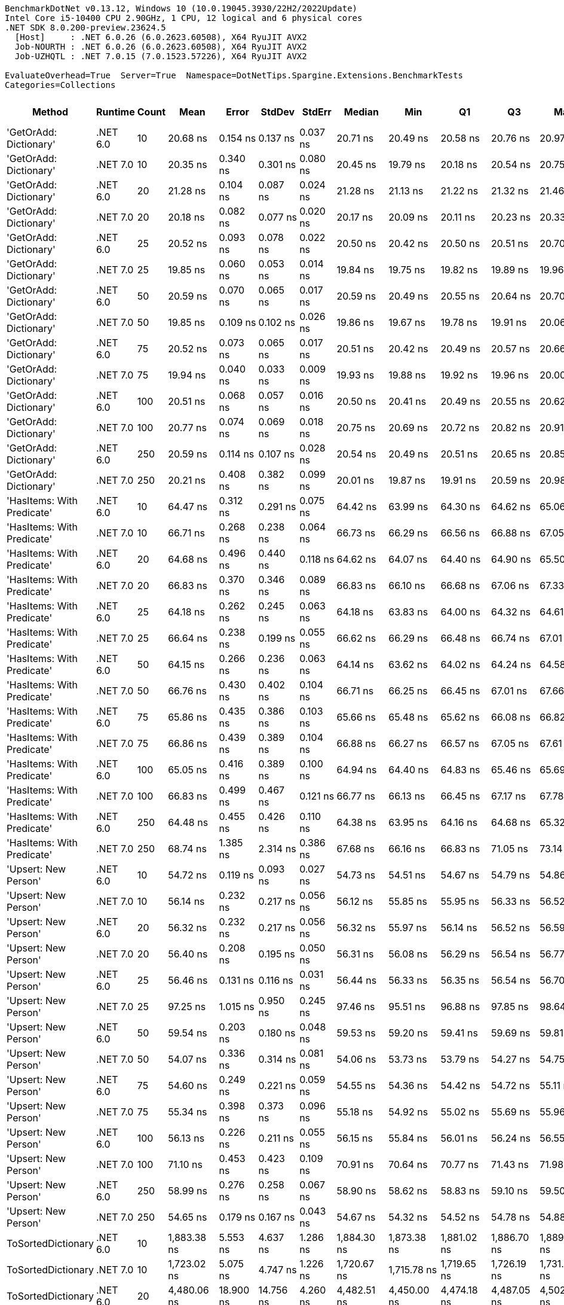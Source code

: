 ....
BenchmarkDotNet v0.13.12, Windows 10 (10.0.19045.3930/22H2/2022Update)
Intel Core i5-10400 CPU 2.90GHz, 1 CPU, 12 logical and 6 physical cores
.NET SDK 8.0.200-preview.23624.5
  [Host]     : .NET 6.0.26 (6.0.2623.60508), X64 RyuJIT AVX2
  Job-NOURTH : .NET 6.0.26 (6.0.2623.60508), X64 RyuJIT AVX2
  Job-UZHQTL : .NET 7.0.15 (7.0.1523.57226), X64 RyuJIT AVX2

EvaluateOverhead=True  Server=True  Namespace=DotNetTips.Spargine.Extensions.BenchmarkTests  
Categories=Collections  
....
[options="header"]
|===
|Method                      |Runtime   |Count  |Mean           |Error       |StdDev      |StdErr      |Median         |Min            |Q1             |Q3             |Max            |Op/s          |CI99.9% Margin  |Iterations  |Kurtosis  |MValue  |Skewness  |Rank  |LogicalGroup  |Baseline  |Code Size  |Allocated  
|'GetOrAdd: Dictionary'      |.NET 6.0  |10     |       20.68 ns|    0.154 ns|    0.137 ns|    0.037 ns|       20.71 ns|       20.49 ns|       20.58 ns|       20.76 ns|       20.97 ns|  48,350,509.0|       0.1544 ns|       14.00|     2.043|   2.000|    0.2848|     1|*             |No        |      518 B|          -
|'GetOrAdd: Dictionary'      |.NET 7.0  |10     |       20.35 ns|    0.340 ns|    0.301 ns|    0.080 ns|       20.45 ns|       19.79 ns|       20.18 ns|       20.54 ns|       20.75 ns|  49,150,181.7|       0.3396 ns|       14.00|     1.885|   2.000|   -0.4727|     1|*             |No        |    1,648 B|          -
|'GetOrAdd: Dictionary'      |.NET 6.0  |20     |       21.28 ns|    0.104 ns|    0.087 ns|    0.024 ns|       21.28 ns|       21.13 ns|       21.22 ns|       21.32 ns|       21.46 ns|  46,993,096.1|       0.1045 ns|       13.00|     2.347|   2.000|    0.2877|     2|*             |No        |      518 B|          -
|'GetOrAdd: Dictionary'      |.NET 7.0  |20     |       20.18 ns|    0.082 ns|    0.077 ns|    0.020 ns|       20.17 ns|       20.09 ns|       20.11 ns|       20.23 ns|       20.33 ns|  49,551,981.3|       0.0819 ns|       15.00|     2.106|   2.000|    0.6216|     1|*             |No        |    1,648 B|          -
|'GetOrAdd: Dictionary'      |.NET 6.0  |25     |       20.52 ns|    0.093 ns|    0.078 ns|    0.022 ns|       20.50 ns|       20.42 ns|       20.50 ns|       20.51 ns|       20.70 ns|  48,729,295.9|       0.0928 ns|       13.00|     3.169|   2.000|    1.0581|     1|*             |No        |      518 B|          -
|'GetOrAdd: Dictionary'      |.NET 7.0  |25     |       19.85 ns|    0.060 ns|    0.053 ns|    0.014 ns|       19.84 ns|       19.75 ns|       19.82 ns|       19.89 ns|       19.96 ns|  50,373,352.5|       0.0602 ns|       14.00|     2.302|   2.000|    0.1743|     1|*             |No        |    1,648 B|          -
|'GetOrAdd: Dictionary'      |.NET 6.0  |50     |       20.59 ns|    0.070 ns|    0.065 ns|    0.017 ns|       20.59 ns|       20.49 ns|       20.55 ns|       20.64 ns|       20.70 ns|  48,562,975.2|       0.0695 ns|       15.00|     1.750|   2.000|    0.1543|     1|*             |No        |      518 B|          -
|'GetOrAdd: Dictionary'      |.NET 7.0  |50     |       19.85 ns|    0.109 ns|    0.102 ns|    0.026 ns|       19.86 ns|       19.67 ns|       19.78 ns|       19.91 ns|       20.06 ns|  50,370,957.0|       0.1089 ns|       15.00|     2.195|   2.000|    0.2038|     1|*             |No        |    1,648 B|          -
|'GetOrAdd: Dictionary'      |.NET 6.0  |75     |       20.52 ns|    0.073 ns|    0.065 ns|    0.017 ns|       20.51 ns|       20.42 ns|       20.49 ns|       20.57 ns|       20.66 ns|  48,721,900.8|       0.0729 ns|       14.00|     2.481|   2.000|    0.5746|     1|*             |No        |      518 B|          -
|'GetOrAdd: Dictionary'      |.NET 7.0  |75     |       19.94 ns|    0.040 ns|    0.033 ns|    0.009 ns|       19.93 ns|       19.88 ns|       19.92 ns|       19.96 ns|       20.00 ns|  50,162,595.0|       0.0395 ns|       13.00|     2.012|   2.000|    0.2219|     1|*             |No        |    1,648 B|          -
|'GetOrAdd: Dictionary'      |.NET 6.0  |100    |       20.51 ns|    0.068 ns|    0.057 ns|    0.016 ns|       20.50 ns|       20.41 ns|       20.49 ns|       20.55 ns|       20.62 ns|  48,748,321.1|       0.0684 ns|       13.00|     2.141|   2.000|    0.1451|     1|*             |No        |      518 B|          -
|'GetOrAdd: Dictionary'      |.NET 7.0  |100    |       20.77 ns|    0.074 ns|    0.069 ns|    0.018 ns|       20.75 ns|       20.69 ns|       20.72 ns|       20.82 ns|       20.91 ns|  48,141,044.2|       0.0738 ns|       15.00|     1.915|   2.000|    0.5736|     1|*             |No        |    1,648 B|          -
|'GetOrAdd: Dictionary'      |.NET 6.0  |250    |       20.59 ns|    0.114 ns|    0.107 ns|    0.028 ns|       20.54 ns|       20.49 ns|       20.51 ns|       20.65 ns|       20.85 ns|  48,578,150.7|       0.1139 ns|       15.00|     2.877|   2.000|    1.0603|     1|*             |No        |      518 B|          -
|'GetOrAdd: Dictionary'      |.NET 7.0  |250    |       20.21 ns|    0.408 ns|    0.382 ns|    0.099 ns|       20.01 ns|       19.87 ns|       19.91 ns|       20.59 ns|       20.98 ns|  49,478,741.9|       0.4084 ns|       15.00|     1.752|   2.000|    0.6944|     1|*             |No        |    1,648 B|          -
|'HasItems: With Predicate'  |.NET 6.0  |10     |       64.47 ns|    0.312 ns|    0.291 ns|    0.075 ns|       64.42 ns|       63.99 ns|       64.30 ns|       64.62 ns|       65.06 ns|  15,511,660.4|       0.3116 ns|       15.00|     2.363|   2.000|    0.4569|     6|*             |No        |      747 B|       56 B
|'HasItems: With Predicate'  |.NET 7.0  |10     |       66.71 ns|    0.268 ns|    0.238 ns|    0.064 ns|       66.73 ns|       66.29 ns|       66.56 ns|       66.88 ns|       67.05 ns|  14,991,024.5|       0.2682 ns|       14.00|     1.739|   2.000|   -0.3357|     6|*             |No        |      736 B|       56 B
|'HasItems: With Predicate'  |.NET 6.0  |20     |       64.68 ns|    0.496 ns|    0.440 ns|    0.118 ns|       64.62 ns|       64.07 ns|       64.40 ns|       64.90 ns|       65.50 ns|  15,460,966.9|       0.4961 ns|       14.00|     2.019|   2.000|    0.3562|     6|*             |No        |      747 B|       56 B
|'HasItems: With Predicate'  |.NET 7.0  |20     |       66.83 ns|    0.370 ns|    0.346 ns|    0.089 ns|       66.83 ns|       66.10 ns|       66.68 ns|       67.06 ns|       67.33 ns|  14,962,941.9|       0.3703 ns|       15.00|     2.349|   2.000|   -0.3119|     6|*             |No        |      736 B|       56 B
|'HasItems: With Predicate'  |.NET 6.0  |25     |       64.18 ns|    0.262 ns|    0.245 ns|    0.063 ns|       64.18 ns|       63.83 ns|       64.00 ns|       64.32 ns|       64.61 ns|  15,580,914.0|       0.2616 ns|       15.00|     1.815|   2.000|    0.2227|     6|*             |No        |      747 B|       56 B
|'HasItems: With Predicate'  |.NET 7.0  |25     |       66.64 ns|    0.238 ns|    0.199 ns|    0.055 ns|       66.62 ns|       66.29 ns|       66.48 ns|       66.74 ns|       67.01 ns|  15,005,727.1|       0.2377 ns|       13.00|     2.110|   2.000|    0.0362|     6|*             |No        |      736 B|       56 B
|'HasItems: With Predicate'  |.NET 6.0  |50     |       64.15 ns|    0.266 ns|    0.236 ns|    0.063 ns|       64.14 ns|       63.62 ns|       64.02 ns|       64.24 ns|       64.58 ns|  15,589,551.2|       0.2664 ns|       14.00|     3.022|   2.000|   -0.1832|     6|*             |No        |      747 B|       56 B
|'HasItems: With Predicate'  |.NET 7.0  |50     |       66.76 ns|    0.430 ns|    0.402 ns|    0.104 ns|       66.71 ns|       66.25 ns|       66.45 ns|       67.01 ns|       67.66 ns|  14,977,949.5|       0.4300 ns|       15.00|     2.339|   2.000|    0.5380|     6|*             |No        |      736 B|       56 B
|'HasItems: With Predicate'  |.NET 6.0  |75     |       65.86 ns|    0.435 ns|    0.386 ns|    0.103 ns|       65.66 ns|       65.48 ns|       65.62 ns|       66.08 ns|       66.82 ns|  15,182,808.0|       0.4350 ns|       14.00|     3.067|   2.000|    1.0736|     6|*             |No        |      747 B|       56 B
|'HasItems: With Predicate'  |.NET 7.0  |75     |       66.86 ns|    0.439 ns|    0.389 ns|    0.104 ns|       66.88 ns|       66.27 ns|       66.57 ns|       67.05 ns|       67.61 ns|  14,956,865.5|       0.4387 ns|       14.00|     2.113|   2.000|    0.2955|     6|*             |No        |      736 B|       56 B
|'HasItems: With Predicate'  |.NET 6.0  |100    |       65.05 ns|    0.416 ns|    0.389 ns|    0.100 ns|       64.94 ns|       64.40 ns|       64.83 ns|       65.46 ns|       65.69 ns|  15,372,915.9|       0.4159 ns|       15.00|     1.687|   2.000|    0.2010|     6|*             |No        |      747 B|       56 B
|'HasItems: With Predicate'  |.NET 7.0  |100    |       66.83 ns|    0.499 ns|    0.467 ns|    0.121 ns|       66.77 ns|       66.13 ns|       66.45 ns|       67.17 ns|       67.78 ns|  14,962,844.6|       0.4992 ns|       15.00|     1.966|   2.000|    0.3421|     6|*             |No        |      736 B|       56 B
|'HasItems: With Predicate'  |.NET 6.0  |250    |       64.48 ns|    0.455 ns|    0.426 ns|    0.110 ns|       64.38 ns|       63.95 ns|       64.16 ns|       64.68 ns|       65.32 ns|  15,509,037.5|       0.4553 ns|       15.00|     2.016|   2.000|    0.6300|     6|*             |No        |      747 B|       56 B
|'HasItems: With Predicate'  |.NET 7.0  |250    |       68.74 ns|    1.385 ns|    2.314 ns|    0.386 ns|       67.68 ns|       66.16 ns|       66.83 ns|       71.05 ns|       73.14 ns|  14,548,264.6|       1.3851 ns|       36.00|     1.665|   2.200|    0.5091|     6|*             |No        |      736 B|       56 B
|'Upsert: New Person'        |.NET 6.0  |10     |       54.72 ns|    0.119 ns|    0.093 ns|    0.027 ns|       54.73 ns|       54.51 ns|       54.67 ns|       54.79 ns|       54.86 ns|  18,274,308.9|       0.1190 ns|       12.00|     2.863|   2.000|   -0.6253|     3|*             |No        |      554 B|          -
|'Upsert: New Person'        |.NET 7.0  |10     |       56.14 ns|    0.232 ns|    0.217 ns|    0.056 ns|       56.12 ns|       55.85 ns|       55.95 ns|       56.33 ns|       56.52 ns|  17,812,245.6|       0.2318 ns|       15.00|     1.455|   2.000|    0.1697|     4|*             |No        |    1,684 B|          -
|'Upsert: New Person'        |.NET 6.0  |20     |       56.32 ns|    0.232 ns|    0.217 ns|    0.056 ns|       56.32 ns|       55.97 ns|       56.14 ns|       56.52 ns|       56.59 ns|  17,756,126.8|       0.2317 ns|       15.00|     1.504|   2.000|   -0.2265|     4|*             |No        |      554 B|          -
|'Upsert: New Person'        |.NET 7.0  |20     |       56.40 ns|    0.208 ns|    0.195 ns|    0.050 ns|       56.31 ns|       56.08 ns|       56.29 ns|       56.54 ns|       56.77 ns|  17,729,574.3|       0.2081 ns|       15.00|     1.885|   2.000|    0.2993|     4|*             |No        |    1,684 B|          -
|'Upsert: New Person'        |.NET 6.0  |25     |       56.46 ns|    0.131 ns|    0.116 ns|    0.031 ns|       56.44 ns|       56.33 ns|       56.35 ns|       56.54 ns|       56.70 ns|  17,711,717.2|       0.1308 ns|       14.00|     2.082|   2.000|    0.4508|     4|*             |No        |      554 B|          -
|'Upsert: New Person'        |.NET 7.0  |25     |       97.25 ns|    1.015 ns|    0.950 ns|    0.245 ns|       97.46 ns|       95.51 ns|       96.88 ns|       97.85 ns|       98.64 ns|  10,282,538.0|       1.0154 ns|       15.00|     2.072|   2.000|   -0.5716|     8|*             |No        |    1,684 B|          -
|'Upsert: New Person'        |.NET 6.0  |50     |       59.54 ns|    0.203 ns|    0.180 ns|    0.048 ns|       59.53 ns|       59.20 ns|       59.41 ns|       59.69 ns|       59.81 ns|  16,794,700.6|       0.2029 ns|       14.00|     1.707|   2.000|   -0.1535|     5|*             |No        |      554 B|          -
|'Upsert: New Person'        |.NET 7.0  |50     |       54.07 ns|    0.336 ns|    0.314 ns|    0.081 ns|       54.06 ns|       53.73 ns|       53.79 ns|       54.27 ns|       54.75 ns|  18,493,746.8|       0.3362 ns|       15.00|     2.190|   2.000|    0.6526|     3|*             |No        |    1,684 B|          -
|'Upsert: New Person'        |.NET 6.0  |75     |       54.60 ns|    0.249 ns|    0.221 ns|    0.059 ns|       54.55 ns|       54.36 ns|       54.42 ns|       54.72 ns|       55.11 ns|  18,315,636.0|       0.2487 ns|       14.00|     2.597|   2.000|    0.7645|     3|*             |No        |      554 B|          -
|'Upsert: New Person'        |.NET 7.0  |75     |       55.34 ns|    0.398 ns|    0.373 ns|    0.096 ns|       55.18 ns|       54.92 ns|       55.02 ns|       55.69 ns|       55.96 ns|  18,070,898.0|       0.3984 ns|       15.00|     1.512|   2.000|    0.4944|     3|*             |No        |    1,684 B|          -
|'Upsert: New Person'        |.NET 6.0  |100    |       56.13 ns|    0.226 ns|    0.211 ns|    0.055 ns|       56.15 ns|       55.84 ns|       56.01 ns|       56.24 ns|       56.55 ns|  17,814,727.6|       0.2259 ns|       15.00|     2.188|   2.000|    0.4100|     4|*             |No        |      554 B|          -
|'Upsert: New Person'        |.NET 7.0  |100    |       71.10 ns|    0.453 ns|    0.423 ns|    0.109 ns|       70.91 ns|       70.64 ns|       70.77 ns|       71.43 ns|       71.98 ns|  14,065,224.0|       0.4526 ns|       15.00|     2.011|   2.000|    0.6924|     7|*             |No        |    1,684 B|          -
|'Upsert: New Person'        |.NET 6.0  |250    |       58.99 ns|    0.276 ns|    0.258 ns|    0.067 ns|       58.90 ns|       58.62 ns|       58.83 ns|       59.10 ns|       59.50 ns|  16,952,702.0|       0.2757 ns|       15.00|     2.127|   2.000|    0.7563|     5|*             |No        |      554 B|          -
|'Upsert: New Person'        |.NET 7.0  |250    |       54.65 ns|    0.179 ns|    0.167 ns|    0.043 ns|       54.67 ns|       54.32 ns|       54.52 ns|       54.78 ns|       54.88 ns|  18,299,478.6|       0.1786 ns|       15.00|     1.915|   2.000|   -0.4546|     3|*             |No        |    1,684 B|          -
|ToSortedDictionary          |.NET 6.0  |10     |    1,883.38 ns|    5.553 ns|    4.637 ns|    1.286 ns|    1,884.30 ns|    1,873.38 ns|    1,881.02 ns|    1,886.70 ns|    1,889.75 ns|     530,960.4|       5.5525 ns|       13.00|     2.357|   2.000|   -0.6739|    21|*             |No        |      268 B|      728 B
|ToSortedDictionary          |.NET 7.0  |10     |    1,723.02 ns|    5.075 ns|    4.747 ns|    1.226 ns|    1,720.67 ns|    1,715.78 ns|    1,719.65 ns|    1,726.19 ns|    1,731.50 ns|     580,376.5|       5.0747 ns|       15.00|     1.802|   2.000|    0.4680|    20|*             |No        |    1,351 B|      728 B
|ToSortedDictionary          |.NET 6.0  |20     |    4,480.06 ns|   18.900 ns|   14.756 ns|    4.260 ns|    4,482.51 ns|    4,450.00 ns|    4,474.18 ns|    4,487.05 ns|    4,502.10 ns|     223,211.2|      18.9003 ns|       12.00|     2.372|   2.000|   -0.5471|    24|*             |No        |      268 B|     1288 B
|ToSortedDictionary          |.NET 7.0  |20     |    4,582.05 ns|   22.874 ns|   21.396 ns|    5.525 ns|    4,578.91 ns|    4,551.47 ns|    4,566.24 ns|    4,599.40 ns|    4,623.54 ns|     218,243.1|      22.8741 ns|       15.00|     1.821|   2.000|    0.1657|    25|*             |No        |    1,351 B|     1288 B
|ToSortedDictionary          |.NET 6.0  |25     |    6,005.07 ns|   26.118 ns|   24.431 ns|    6.308 ns|    6,002.59 ns|    5,963.08 ns|    5,988.70 ns|    6,021.94 ns|    6,048.49 ns|     166,526.0|      26.1178 ns|       15.00|     1.877|   2.000|    0.0162|    26|*             |No        |      268 B|     1568 B
|ToSortedDictionary          |.NET 7.0  |25     |    6,475.12 ns|   23.382 ns|   21.871 ns|    5.647 ns|    6,472.59 ns|    6,438.41 ns|    6,460.65 ns|    6,484.64 ns|    6,517.27 ns|     154,437.4|      23.3816 ns|       15.00|     2.491|   2.000|    0.4811|    27|*             |No        |    1,351 B|     1568 B
|ToSortedDictionary          |.NET 6.0  |50     |   15,777.10 ns|   57.205 ns|   44.662 ns|   12.893 ns|   15,783.63 ns|   15,696.57 ns|   15,752.37 ns|   15,811.86 ns|   15,837.72 ns|      63,383.0|      57.2049 ns|       12.00|     1.774|   2.000|   -0.4827|    28|*             |No        |      268 B|     2968 B
|ToSortedDictionary          |.NET 7.0  |50     |   16,893.84 ns|   91.823 ns|   81.398 ns|   21.755 ns|   16,902.38 ns|   16,750.63 ns|   16,830.04 ns|   16,931.17 ns|   17,027.22 ns|      59,193.2|      91.8225 ns|       14.00|     1.825|   2.000|    0.0563|    29|*             |No        |    1,351 B|     2968 B
|ToSortedDictionary          |.NET 6.0  |75     |   28,346.33 ns|   87.985 ns|   77.996 ns|   20.845 ns|   28,318.93 ns|   28,257.99 ns|   28,289.91 ns|   28,407.11 ns|   28,492.87 ns|      35,277.9|      87.9846 ns|       14.00|     1.683|   2.000|    0.5266|    31|*             |No        |      268 B|     4368 B
|ToSortedDictionary          |.NET 7.0  |75     |   26,249.46 ns|  521.070 ns|  658.987 ns|  137.408 ns|   25,983.21 ns|   25,565.89 ns|   25,692.14 ns|   26,656.20 ns|   27,826.69 ns|      38,096.0|     521.0701 ns|       23.00|     2.420|   2.000|    0.7806|    30|*             |No        |    1,351 B|     4368 B
|ToSortedDictionary          |.NET 6.0  |100    |   39,779.43 ns|  171.013 ns|  142.803 ns|   39.607 ns|   39,751.04 ns|   39,590.42 ns|   39,672.31 ns|   39,877.89 ns|   40,084.36 ns|      25,138.6|     171.0127 ns|       13.00|     2.164|   2.000|    0.5517|    33|*             |No        |      268 B|     5768 B
|ToSortedDictionary          |.NET 7.0  |100    |   38,396.53 ns|  208.172 ns|  194.724 ns|   50.277 ns|   38,361.38 ns|   38,133.39 ns|   38,262.20 ns|   38,511.28 ns|   38,769.63 ns|      26,044.0|     208.1716 ns|       15.00|     1.932|   2.000|    0.6000|    32|*             |No        |    1,351 B|     5768 B
|ToSortedDictionary          |.NET 6.0  |250    |  114,403.66 ns|  338.874 ns|  300.403 ns|   80.286 ns|  114,321.44 ns|  113,955.40 ns|  114,266.60 ns|  114,577.88 ns|  115,071.81 ns|       8,741.0|     338.8740 ns|       14.00|     2.584|   2.000|    0.5209|    34|*             |No        |      268 B|    14169 B
|ToSortedDictionary          |.NET 7.0  |250    |  126,661.69 ns|  591.482 ns|  524.333 ns|  140.134 ns|  126,474.08 ns|  125,955.46 ns|  126,391.66 ns|  127,028.14 ns|  127,730.94 ns|       7,895.0|     591.4818 ns|       14.00|     2.180|   2.000|    0.7306|    35|*             |No        |    1,351 B|    14168 B
|Upsert                      |.NET 6.0  |10     |      232.28 ns|    0.912 ns|    0.712 ns|    0.205 ns|      231.98 ns|      231.33 ns|      231.81 ns|      232.68 ns|      233.88 ns|   4,305,189.6|       0.9117 ns|       12.00|     2.616|   2.000|    0.7618|     9|*             |No        |    1,337 B|       56 B
|Upsert                      |.NET 7.0  |10     |      291.00 ns|    0.885 ns|    0.828 ns|    0.214 ns|      290.55 ns|      290.08 ns|      290.35 ns|      291.73 ns|      292.56 ns|   3,436,424.9|       0.8854 ns|       15.00|     1.704|   2.000|    0.6014|    10|*             |No        |    2,463 B|       56 B
|Upsert                      |.NET 6.0  |20     |      361.67 ns|    1.111 ns|    0.985 ns|    0.263 ns|      361.42 ns|      360.56 ns|      360.95 ns|      362.20 ns|      364.09 ns|   2,764,962.1|       1.1115 ns|       14.00|     3.061|   2.000|    0.9833|    11|*             |No        |    1,337 B|       56 B
|Upsert                      |.NET 7.0  |20     |      404.96 ns|    1.508 ns|    1.411 ns|    0.364 ns|      404.89 ns|      402.64 ns|      404.05 ns|      405.98 ns|      407.09 ns|   2,469,374.3|       1.5081 ns|       15.00|     1.740|   2.000|   -0.1116|    12|*             |No        |    2,463 B|       56 B
|Upsert                      |.NET 6.0  |25     |      427.65 ns|    1.487 ns|    1.318 ns|    0.352 ns|      427.08 ns|      426.08 ns|      426.78 ns|      428.49 ns|      430.44 ns|   2,338,370.4|       1.4870 ns|       14.00|     2.148|   2.000|    0.6724|    13|*             |No        |    1,337 B|       56 B
|Upsert                      |.NET 7.0  |25     |      409.30 ns|    1.376 ns|    1.220 ns|    0.326 ns|      409.17 ns|      407.62 ns|      408.42 ns|      409.74 ns|      411.47 ns|   2,443,171.2|       1.3761 ns|       14.00|     2.002|   2.000|    0.4656|    12|*             |No        |    2,463 B|       56 B
|Upsert                      |.NET 6.0  |50     |      776.83 ns|    2.686 ns|    2.513 ns|    0.649 ns|      776.96 ns|      773.67 ns|      774.36 ns|      779.11 ns|      780.74 ns|   1,287,285.5|       2.6863 ns|       15.00|     1.265|   2.000|    0.1467|    15|*             |No        |    1,337 B|       56 B
|Upsert                      |.NET 7.0  |50     |      713.36 ns|    1.926 ns|    1.707 ns|    0.456 ns|      713.44 ns|      710.84 ns|      712.27 ns|      714.59 ns|      715.98 ns|   1,401,821.8|       1.9259 ns|       14.00|     1.583|   2.000|   -0.0624|    14|*             |No        |    2,463 B|       56 B
|Upsert                      |.NET 6.0  |75     |    1,081.67 ns|    3.100 ns|    2.589 ns|    0.718 ns|    1,081.91 ns|    1,076.67 ns|    1,081.00 ns|    1,082.61 ns|    1,085.15 ns|     924,496.4|       3.1002 ns|       13.00|     2.362|   2.000|   -0.6343|    17|*             |No        |    1,337 B|       56 B
|Upsert                      |.NET 7.0  |75     |    1,046.40 ns|    6.409 ns|    5.682 ns|    1.519 ns|    1,046.29 ns|    1,036.53 ns|    1,043.47 ns|    1,049.35 ns|    1,055.81 ns|     955,657.5|       6.4094 ns|       14.00|     2.080|   2.000|    0.0002|    16|*             |No        |    2,463 B|       56 B
|Upsert                      |.NET 6.0  |100    |    1,412.69 ns|    3.583 ns|    3.176 ns|    0.849 ns|    1,412.27 ns|    1,407.80 ns|    1,410.20 ns|    1,414.54 ns|    1,418.88 ns|     707,867.7|       3.5830 ns|       14.00|     2.010|   2.000|    0.4245|    19|*             |No        |    1,337 B|       56 B
|Upsert                      |.NET 7.0  |100    |    1,333.09 ns|   14.678 ns|   13.730 ns|    3.545 ns|    1,332.34 ns|    1,316.29 ns|    1,321.55 ns|    1,344.77 ns|    1,356.98 ns|     750,134.4|      14.6784 ns|       15.00|     1.470|   2.000|    0.2518|    18|*             |No        |    2,463 B|       56 B
|Upsert                      |.NET 6.0  |250    |    3,455.87 ns|   18.528 ns|   17.331 ns|    4.475 ns|    3,447.32 ns|    3,434.97 ns|    3,442.17 ns|    3,470.79 ns|    3,483.75 ns|     289,362.6|      18.5281 ns|       15.00|     1.416|   2.000|    0.3902|    23|*             |No        |    1,337 B|       56 B
|Upsert                      |.NET 7.0  |250    |    3,260.76 ns|   12.433 ns|   11.630 ns|    3.003 ns|    3,262.45 ns|    3,243.44 ns|    3,250.50 ns|    3,271.62 ns|    3,277.20 ns|     306,677.3|      12.4331 ns|       15.00|     1.431|   2.000|   -0.1126|    22|*             |No        |    2,463 B|       56 B
|===

